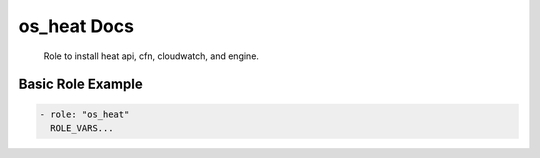 os_heat Docs
============

 Role to install heat api, cfn, cloudwatch, and engine.

Basic Role Example
^^^^^^^^^^^^^^^^^^


.. code-block:: yaml

    - role: "os_heat"
      ROLE_VARS...
